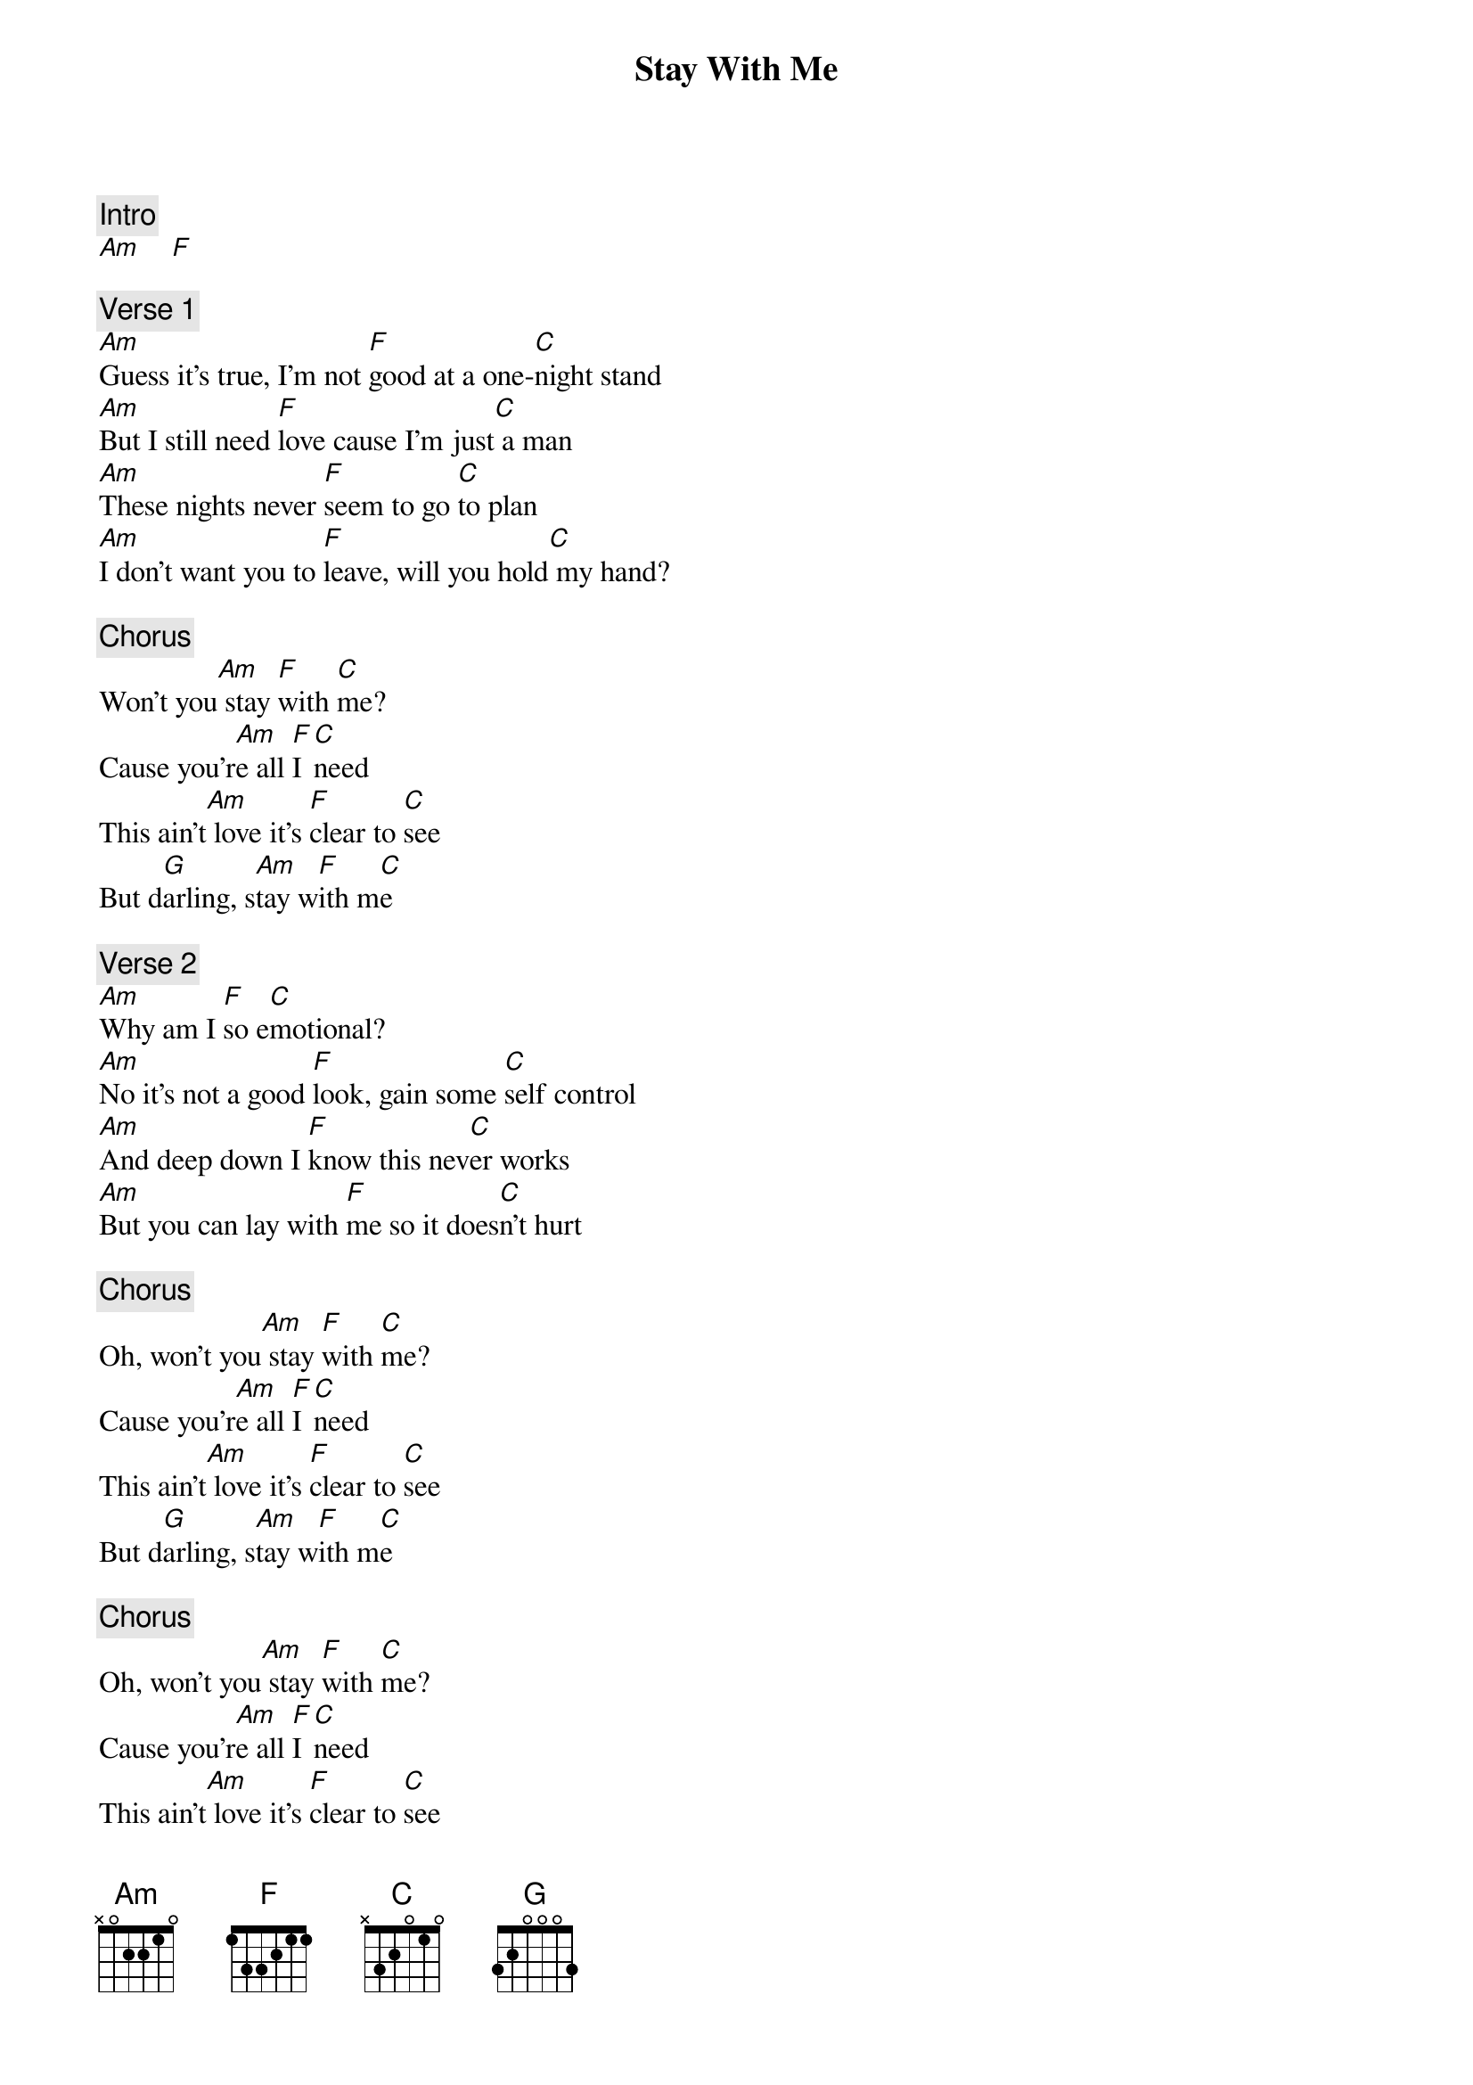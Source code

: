 {title: Stay With Me}
{artist: Sam Smith}
{key: C}

{c: Intro}
[Am]    [F]

{c: Verse 1}
[Am]Guess it's true, I'm not [F]good at a one-[C]night stand
[Am]But I still need [F]love cause I'm just[C] a man
[Am]These nights never [F]seem to go [C]to plan
[Am]I don't want you to [F]leave, will you hold[C] my hand?

{c: Chorus}
Won't you[Am] stay [F]with [C]me?
Cause you'r[Am]e all [F]I [C]need
This ain't[Am] love it's [F]clear to [C]see
But d[G]arling, s[Am]tay w[F]ith m[C]e

{c: Verse 2}
[Am]Why am I [F]so e[C]motional?
[Am]No it's not a good [F]look, gain some [C]self control
[Am]And deep down I [F]know this nev[C]er works
[Am]But you can lay with [F]me so it does[C]n't hurt

{c: Chorus}
Oh, won't you[Am] stay [F]with [C]me?
Cause you'r[Am]e all [F]I [C]need
This ain't[Am] love it's [F]clear to [C]see
But d[G]arling, s[Am]tay w[F]ith m[C]e

{c: Chorus}
Oh, won't you[Am] stay [F]with [C]me?
Cause you'r[Am]e all [F]I [C]need
This ain't[Am] love it's [F]clear to [C]see
But d[G]arling, s[Am]tay w[F]ith m[C]e

Oh, won't you[Am] stay [F]with [C]me?
Cause you'r[Am]e all [F]I [C]need
This ain't[Am] love it's [F]clear to [C]see
But d[G]arling, s[Am]tay w[F]ith m[C]e
